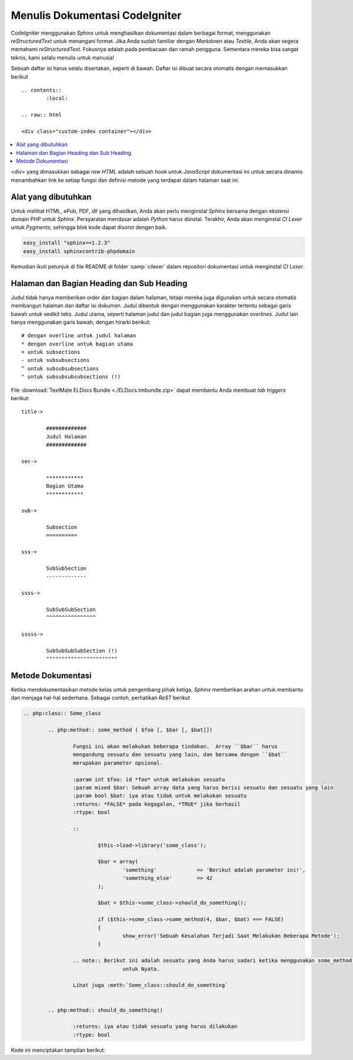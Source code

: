 ###############################
Menulis Dokumentasi CodeIgniter
###############################

CodeIgniter menggunakan *Sphinx* untuk menghasilkan dokumentasi dalam berbagai format, 
menggunakan *reStructuredText* untuk menangani format. Jika Anda sudah familiar 
dengan *Markdown* atau *Textile*, Anda akan segera memahami *reStructuredText*. 
Fokusnya adalah pada pembacaan dan ramah pengguna. Sementara mereka bisa sangat teknis, 
kami selalu menulis untuk manusia!

Sebuah daftar isi harus selalu disertakan, seperti di bawah.  Daftar isi dibuat secara otomatis dengan memasukkan berikut

::

	.. contents::
		:local:

	.. raw:: html

  	<div class="custom-index container"></div>

.. contents::
  :local:

.. raw:: html

  <div class="custom-index container"></div>

<div> yang dimasukkan sebagai *raw HTML* adalah sebuah *hook* untuk *JavaScript* 
dokumentasi ini untuk secara dinamis menambahkan link ke setiap fungsi dan 
definisi metode yang terdapat dalam halaman saat ini.

********************
Alat yang dibutuhkan
********************

Untuk melihat HTML, ePub, PDF, dll yang dihasilkan, Anda akan perlu menginstal 
*Sphinx* bersama dengan ekstensi domain PHP untuk *Sphinx*. Persyaratan mendasar 
adalah *Python* harus diinstal. Terakhir, Anda akan menginstal *CI Lexer* 
untuk *Pygments*, sehingga blok kode dapat disorot dengan baik.

.. code-block:: bash

	easy_install "sphinx==1.2.3"
	easy_install sphinxcontrib-phpdomain

Kemudian ikuti petunjuk di file README di folder :samp:`cilexer` 
dalam repositori dokumentasi untuk menginstal *CI Lexer*.



******************************************
Halaman dan Bagian Heading dan Sub Heading
******************************************

Judul tidak hanya memberikan order dan bagian dalam halaman, tetapi mereka juga 
digunakan untuk secara otomatis membangun halaman dan daftar isi dokumen. 
Judul dibentuk dengan menggunakan karakter tertentu sebagai garis bawah untuk sedikit teks.  
Judul utama, seperti halaman judul dan judul bagian juga menggunakan *overlines*.  
Judul lain hanya menggunakan garis bawah, dengan hirarki berikut::

	# dengan overline untuk judul halaman
	* dengan overline untuk bagian utama
	= untuk subsections
	- untuk subsubsections
	^ untuk subsubsubsections
	" untuk subsubsubsubsections (!)

File :download:`TextMate ELDocs Bundle <./ELDocs.tmbundle.zip>` dapat membantu Anda membuat *tab triggers* berikut::

	title->

		#############
		Judul Halaman
		#############

	sec->

		************
		Bagian Utama
		************

	sub->

		Subsection
		==========

	sss->

		SubSubSection
		-------------

	ssss->

		SubSubSubSection
		^^^^^^^^^^^^^^^^

	sssss->

		SubSubSubSubSection (!)
		"""""""""""""""""""""""




******************
Metode Dokumentasi
******************

Ketika mendokumentasikan metode kelas untuk pengembang pihak ketiga, *Sphinx* memberikan arahan untuk membantu dan menjaga hal-hal sederhana.  Sebagai contoh, perhatikan *ReST* berikut

.. code-block:: rst

	.. php:class:: Some_class

		.. php:method:: some_method ( $foo [, $bar [, $bat]])

			Fungsi ini akan melakukan beberapa tindakan.  Array ``$bar`` harus 
			mengandung sesuatu dan sesuatu yang lain, dan bersama dengan ``$bat`` 
			merupakan parameter opsional.

			:param int $foo: id *foo* untuk melakukan sesuatu
			:param mixed $bar: Sebuah array data yang harus berisi sesuatu dan sesuatu yang lain
			:param bool $bat: iya atau tidak untuk melakukan sesuatu
			:returns: *FALSE* pada kegagalan, *TRUE* jika berhasil
			:rtype: bool

			::

				$this->load->library('some_class');

				$bar = array(
					'something'		=> 'Berikut adalah parameter ini!',
					'something_else'	=> 42
				);

				$bat = $this->some_class->should_do_something();

				if ($this->some_class->some_method(4, $bar, $bat) === FALSE)
				{
					show_error('Sebuah Kesalahan Terjadi Saat Melakukan Beberapa Metode');
				}

			.. note:: Berikut ini adalah sesuatu yang Anda harus sadari ketika menggunakan some_method().
					untuk Nyata.

			Lihat juga :meth:`Some_class::should_do_something`


		.. php:method:: should_do_something()

			:returns: iya atau tidak sesuatu yang harus dilakukan
			:rtype: bool


Kode ini menciptakan tampilan berikut:

.. php:class:: Some_class

		.. php:method:: some_method ( $foo [, $bar [, $bat]])

			Fungsi ini akan melakukan beberapa tindakan.  Array ``$bar`` harus 
			mengandung sesuatu dan sesuatu yang lain, dan bersama dengan ``$bat`` 
			merupakan parameter opsional.

			:param int $foo: id *foo* untuk melakukan sesuatu
			:param mixed $bar: Sebuah array data yang harus berisi sesuatu dan sesuatu yang lain
			:param bool $bat: iya atau tidak untuk melakukan sesuatu
			:returns: *FALSE* pada kegagalan, *TRUE* jika berhasil
			:rtype: bool

			::

				$this->load->library('some_class');

				$bar = array(
					'something'		=> 'Berikut adalah parameter ini!',
					'something_else'	=> 42
				);

				$bat = $this->some_class->should_do_something();

				if ($this->some_class->some_method(4, $bar, $bat) === FALSE)
				{
					show_error('Sebuah Kesalahan Terjadi Saat Melakukan Beberapa Metode');
				}

			.. note:: Berikut ini adalah sesuatu yang Anda harus sadari ketika menggunakan some_method().
					untuk Nyata.

			Lihat juga :meth:`Some_class::should_do_something`


		.. php:method:: should_do_something()

			:returns: iya atau tidak sesuatu yang harus dilakukan
			:rtype: bool